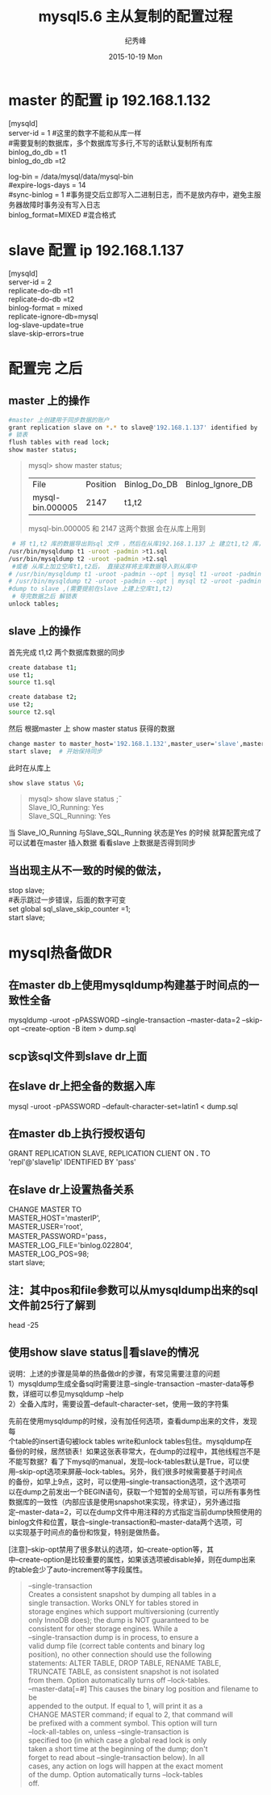 # -*- coding:utf-8 -*-
#+LANGUAGE:  zh
#+TITLE:     mysql5.6 主从复制的配置过程
#+AUTHOR:    纪秀峰
#+EMAIL:     jixiuf@gmail.com
#+DATE:     2015-10-19 Mon
#+DESCRIPTION:mysql 主从复制的配置过程
#+KEYWORDS:
#+OPTIONS:   H:2 num:nil toc:t \n:t @:t ::t |:t ^:nil -:t f:t *:t <:t
#+OPTIONS:   TeX:t LaTeX:t skip:nil d:nil todo:t pri:nil
#+TAGS: :Mysql:
* master 的配置 ip 192.168.1.132
[mysqld]
server-id = 1  #这里的数字不能和从库一样
#需要复制的数据库，多个数据库写多行,不写的话默认复制所有库
binlog_do_db = t1
binlog_do_db =t2

log-bin                        = /data/mysql/data/mysql-bin
#expire-logs-days               = 14
#sync-binlog                    = 1 #事务提交后立即写入二进制日志，而不是放内存中，避免主服务器故障时事务没有写入日志
binlog_format=MIXED   #混合格式
* slave 配置 ip 192.168.1.137
[mysqld]
server-id = 2
replicate-do-db =t1
replicate-do-db =t2
binlog-format                  = mixed
replicate-ignore-db=mysql
log-slave-update=true
slave-skip-errors=true

* 配置完 之后
** master 上的操作
  #+BEGIN_SRC sh
   #master 上创建用于同步数据的账户
   grant replication slave on *.* to slave@'192.168.1.137' identified by 'slave';
   # 锁表
   flush tables with read lock;
   show master status;
  #+END_SRC
#+BEGIN_QUOTE
mysql>  show master status;
+------------------+----------+--------------+------------------+-------------------+
| File             | Position | Binlog_Do_DB | Binlog_Ignore_DB | Executed_Gtid_Set |
+------------------+----------+--------------+------------------+-------------------+
| mysql-bin.000005 |     2147 | t1,t2        |                  |                   |
+------------------+----------+--------------+------------------+-------------------+
mysql-bin.000005   和     2147  这两个数据 会在从库上用到
#+END_QUOTE
#+BEGIN_SRC sh
    # 将 t1,t2 库的数据导出到sql 文件 ，然后在从库192.168.1.137 上 建立t1,t2 库， 把数据分别导入
   /usr/bin/mysqldump t1 -uroot -padmin >t1.sql
   /usr/bin/mysqldump t2 -uroot -padmin >t2.sql
    #或者 从库上加立空库t1,t2后， 直接这样将主库数据导入到从库中
   # /usr/bin/mysqldump t1 -uroot -padmin --opt | mysql t1 -uroot -padmin -h 192.168.1.37
   # /usr/bin/mysqldump t2 -uroot -padmin --opt | mysql t2 -uroot -padmin -h 192.168.1.37
   #dump to slave ,(需要提前在slave 上建上空库t1,t2)
    # 导完数据之后 解锁表
   unlock tables;
#+END_SRC
** slave 上的操作
    首先完成 t1,t2 两个数据库数据的同步
   #+BEGIN_SRC sh
    create database t1;
    use t1;
    source t1.sql

    create database t2;
    use t2;
    source t2.sql
   #+END_SRC
    然后 根据master 上  show master status 获得的数据
    #+BEGIN_SRC sh
    change master to master_host='192.168.1.132',master_user='slave',master_password='slave',master_log_file='mysql-bin.000005',master_log_pos=2147;
    start slave;  # 开始保持同步
    #+END_SRC
    此时在从库上
    #+BEGIN_SRC sh
     show slave status \G;
    #+END_SRC
    #+BEGIN_QUOTE
        mysql> show slave status \G;
                Slave_IO_Running: Yes
                Slave_SQL_Running: Yes

    #+END_QUOTE
    当 Slave_IO_Running 与Slave_SQL_Running 状态是Yes 的时候 就算配置完成了
    可以试着在master 插入数据 看看slave 上数据是否得到同步
**  当出现主从不一致的时候的做法，
   stop slave;
   #表示跳过一步错误，后面的数字可变
   set global sql_slave_skip_counter =1;
   start slave;
*  mysql热备做DR
** 在master db上使用mysqldump构建基于时间点的一致性全备
   mysqldump -uroot -pPASSWORD --single-transaction --master-data=2 --skip-opt --create-option -B item > dump.sql

** scp该sql文件到slave dr上面

** 在slave dr上把全备的数据入库
   mysql -uroot -pPASSWORD --default-character-set=latin1 < dump.sql

** 在master db上执行授权语句
   GRANT REPLICATION SLAVE, REPLICATION CLIENT ON *.* TO 'repl'@'slave1ip' IDENTIFIED BY 'pass'

** 在slave dr上设置热备关系
  CHANGE MASTER TO
    MASTER_HOST='masterIP',
    MASTER_USER='root',
    MASTER_PASSWORD='pass，
    MASTER_LOG_FILE='binlog.022804',
    MASTER_LOG_POS=98;
  start slave;

** 注：其中pos和file参数可以从mysqldump出来的sql文件前25行了解到
   head -25

** 使用show slave status\G 查看slave的情况
   说明：上述的步骤是简单的热备做dr的步骤，有常见需要注意的问题
   1）mysqldump生成全备sql时需要注意--single-transaction --master-data等参数，详细可以参见mysqldump --help
   2）全备入库时，需要设置--default-character-set，使用一致的字符集

   先前在使用mysqldump的时候，没有加任何选项，查看dump出来的文件，发现每
   个table的insert语句被lock tables write和unlock tables包住。mysqldump在
   备份的时候，居然锁表！如果这张表非常大，在dump的过程中，其他线程岂不是
   不能写数据？看了下mysql的manual，发现--lock-tables默认是True，可以使
   用--skip-opt选项来屏蔽--lock-tables。另外，我们很多时候需要基于时间点
   的备份，如早上9点，这时，可以使用--single-transaction选项，这个选项可
   以在dump之前发出一个BEGIN语句，获取一个短暂的全局写锁，可以所有事务性
   数据库的一致性（内部应该是使用snapshot来实现，待求证），另外通过指
   定--master-data=2，可以在dump文件中用注释的方式指定当前dump快照使用的
   binlog文件和位置，联合--single-transaction和--master-data两个选项，可
   以实现基于时间点的备份和恢复，特别是做热备。

   [注意]--skip-opt禁用了很多默认的选项，如--create-option等，其
   中--create-option是比较重要的属性，如果该选项被disable掉，则在dump出来
   的table会少了auto-increment等字段属性。


#+BEGIN_QUOTE
  --single-transaction
                      Creates a consistent snapshot by dumping all tables in a
                      single transaction. Works ONLY for tables stored in
                      storage engines which support multiversioning (currently
                      only InnoDB does); the dump is NOT guaranteed to be
                      consistent for other storage engines. While a
                      --single-transaction dump is in process, to ensure a
                      valid dump file (correct table contents and binary log
                      position), no other connection should use the following
                      statements: ALTER TABLE, DROP TABLE, RENAME TABLE,
                      TRUNCATE TABLE, as consistent snapshot is not isolated
                      from them. Option automatically turns off --lock-tables.
  --master-data[=#]   This causes the binary log position and filename to be
                      appended to the output. If equal to 1, will print it as a
                      CHANGE MASTER command; if equal to 2, that command will
                      be prefixed with a comment symbol. This option will turn
                      --lock-all-tables on, unless --single-transaction is
                      specified too (in which case a global read lock is only
                      taken a short time at the beginning of the dump; don't
                      forget to read about --single-transaction below). In all
                      cases, any action on logs will happen at the exact moment
                      of the dump. Option automatically turns --lock-tables
                      off.
#+END_QUOTE


